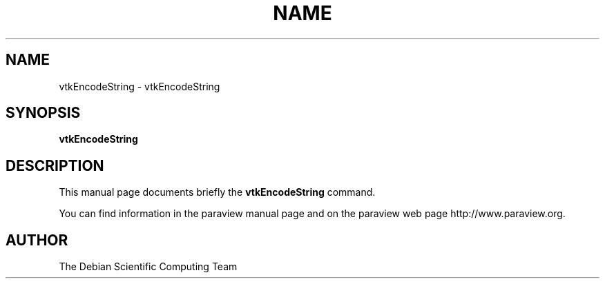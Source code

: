 .TH NAME 1
.\" NAME vtkEncodeString, SECTION 1
.SH NAME
vtkEncodeString \- vtkEncodeString
.SH SYNOPSIS
.B vtkEncodeString
.br
.SH DESCRIPTION
This manual page documents briefly the
.BR vtkEncodeString
command.

You can find information in the paraview manual page and on the
paraview web page http://www.paraview.org.

.SH AUTHOR
The Debian Scientific Computing Team
